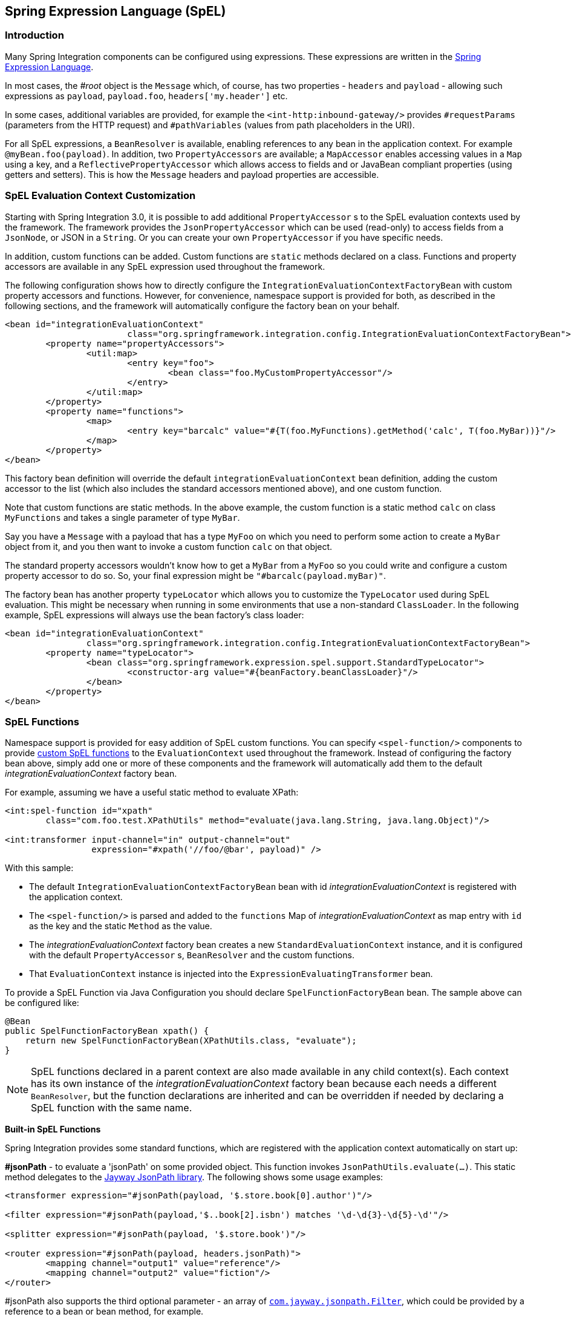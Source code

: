 [[spel]]
== Spring Expression Language (SpEL)

[[spel-intro]]
=== Introduction

Many Spring Integration components can be configured using expressions.
These expressions are written in the http://static.springsource.org/spring-framework/docs/current/spring-framework-reference/html/expressions.html[Spring Expression Language].

In most cases, the _#root_ object is the `Message` which, of course, has two properties - `headers` and `payload` - allowing such expressions as `payload`, `payload.foo`, `headers['my.header']` etc.

In some cases, additional variables are provided, for example the `<int-http:inbound-gateway/>` provides `#requestParams` (parameters from the HTTP request) and `#pathVariables` (values from path placeholders in the URI).

For all SpEL expressions, a `BeanResolver` is available, enabling references to any bean in the application context.
For example `@myBean.foo(payload)`.
In addition, two `PropertyAccessors` are available; a `MapAccessor` enables accessing values in a `Map` using a key, and a `ReflectivePropertyAccessor` which allows access to fields and or JavaBean compliant properties (using getters and setters).
This is how the `Message` headers and payload properties are accessible.

[[spel-customization]]
=== SpEL Evaluation Context Customization

Starting with Spring Integration 3.0, it is possible to add additional `PropertyAccessor` s to the SpEL evaluation contexts used by the framework.
The framework provides the `JsonPropertyAccessor` which can be used (read-only) to access fields from a `JsonNode`, or JSON in a `String`.
Or you can create your own `PropertyAccessor` if you have specific needs.

In addition, custom functions can be added.
Custom functions are `static` methods declared on a class.
Functions and property accessors are available in any SpEL expression used throughout the framework.

The following configuration shows how to directly configure the `IntegrationEvaluationContextFactoryBean` with custom property accessors and functions.
However, for convenience, namespace support is provided for both, as described in the following sections, and the framework will automatically configure the factory bean on your behalf.

[source,xml]
----
<bean id="integrationEvaluationContext"
			class="org.springframework.integration.config.IntegrationEvaluationContextFactoryBean">
	<property name="propertyAccessors">
		<util:map>
			<entry key="foo">
				<bean class="foo.MyCustomPropertyAccessor"/>
			</entry>
		</util:map>
	</property>
	<property name="functions">
		<map>
			<entry key="barcalc" value="#{T(foo.MyFunctions).getMethod('calc', T(foo.MyBar))}"/>
		</map>
	</property>
</bean>
----

This factory bean definition will override the default `integrationEvaluationContext` bean definition, adding the custom accessor to the list (which also includes the standard accessors mentioned above), and one custom function.

Note that custom functions are static methods.
In the above example, the custom function is a static method `calc` on class `MyFunctions` and takes a single parameter of type `MyBar`.

Say you have a `Message` with a payload that has a type `MyFoo` on which you need to perform some action to create a `MyBar` object from it, and you then want to invoke a custom function `calc` on that object.

The standard property accessors wouldn't know how to get a `MyBar` from a `MyFoo` so you could write and configure a custom property accessor to do so.
So, your final expression might be `"#barcalc(payload.myBar)"`.

The factory bean has another property `typeLocator` which allows you to customize the `TypeLocator` used during SpEL evaluation.
This might be necessary when running in some environments that use a non-standard `ClassLoader`.
In the following example, SpEL expressions will always use the bean factory's class loader:

[source,xml]
----
<bean id="integrationEvaluationContext"
		class="org.springframework.integration.config.IntegrationEvaluationContextFactoryBean">
	<property name="typeLocator">
		<bean class="org.springframework.expression.spel.support.StandardTypeLocator">
			<constructor-arg value="#{beanFactory.beanClassLoader}"/>
		</bean>
	</property>
</bean>
----

[[spel-functions]]
=== SpEL Functions

Namespace support is provided for easy addition of SpEL custom functions.
You can specify `<spel-function/>` components to provide http://static.springsource.org/spring-framework/docs/current/spring-framework-reference/html/expressions.html#expressions-ref-functions[custom SpEL functions] to the `EvaluationContext` used throughout the framework.
Instead of configuring the factory bean above, simply add one or more of these components and the framework will automatically add them to the default _integrationEvaluationContext_ factory bean.

For example, assuming we have a useful static method to evaluate XPath:

[source,xml]
----
<int:spel-function id="xpath"
	class="com.foo.test.XPathUtils" method="evaluate(java.lang.String, java.lang.Object)"/>

<int:transformer input-channel="in" output-channel="out"
		 expression="#xpath('//foo/@bar', payload)" />

----

With this sample:

* The default `IntegrationEvaluationContextFactoryBean` bean with id _integrationEvaluationContext_ is registered with the application context.

* The `<spel-function/>` is parsed and added to the `functions` Map of _integrationEvaluationContext_ as map entry with `id` as the key and the static `Method` as the value.

* The _integrationEvaluationContext_ factory bean creates a new `StandardEvaluationContext` instance, and it is configured with the default `PropertyAccessor` s, `BeanResolver` and the custom functions.

* That `EvaluationContext` instance is injected into the `ExpressionEvaluatingTransformer` bean.

To provide a SpEL Function via Java Configuration you should declare `SpelFunctionFactoryBean` bean.
The sample above can be configured like:

[source,java]
----
@Bean
public SpelFunctionFactoryBean xpath() {
    return new SpelFunctionFactoryBean(XPathUtils.class, "evaluate");
}
----

NOTE: SpEL functions declared in a parent context are also made available in any child context(s).
Each context has its own instance of the _integrationEvaluationContext_ factory bean because each needs a different `BeanResolver`, but the function declarations are inherited and can be overridden if needed by declaring a SpEL function with the same name.

*Built-in SpEL Functions*

Spring Integration provides some standard functions, which are registered with the application context automatically on start up:

*#jsonPath* - to evaluate a 'jsonPath' on some provided object.
This function invokes `JsonPathUtils.evaluate(...)`.
This static method delegates to the http://code.google.com/p/json-path[Jayway JsonPath library].
The following shows some usage examples:
[source,xml]
----
<transformer expression="#jsonPath(payload, '$.store.book[0].author')"/>

<filter expression="#jsonPath(payload,'$..book[2].isbn') matches '\d-\d{3}-\d{5}-\d'"/>

<splitter expression="#jsonPath(payload, '$.store.book')"/>

<router expression="#jsonPath(payload, headers.jsonPath)">
	<mapping channel="output1" value="reference"/>
	<mapping channel="output2" value="fiction"/>
</router>
----

#jsonPath also supports the third optional parameter - an array of https://github.com/jayway/JsonPath/blob/master/json-path/src/main/java/com/jayway/jsonpath/Filter.java[`com.jayway.jsonpath.Filter`], which could be provided by a reference to a bean or bean method, for example.

NOTE: Using this function requires the Jayway JsonPath library (json-path.jar) to be on the classpath; otherwise the _#jsonPath_ SpEL function won't be registered.

For more information regarding JSON see 'JSON Transformers' in <<transformer>>.


*#xpath* - to evaluate an 'xpath' on some provided object.
For more information regarding xml and xpath see <<xml>>.

[[spel-property-accessors]]
=== PropertyAccessors

Namespace support is provided for the easy addition of SpEL custom http://docs.spring.io/spring/docs/current/javadoc-api/org/springframework/expression/PropertyAccessor.html[`PropertyAccessor`] implementations.
You can specify the `<spel-property-accessors/>` component to provide a list of custom `PropertyAccessor` s to the `EvaluationContext` used throughout the framework.
Instead of configuring the factory bean above, simply add one or more of these components, and the framework will automatically add the accessors to the default _integrationEvaluationContext_ factory bean:

[source,xml]
----
<int:spel-property-accessors>
	<bean id="jsonPA" class="org.springframework.integration.json.JsonPropertyAccessor"/>
	<ref bean="fooPropertyAccessor"/>
</int:spel-property-accessors>

----

With this sample, two custom `PropertyAccessor` s will be injected to the `EvaluationContext` in the order that they are declared.

To provide `PropertyAccessor` s via Java Configuration you should declare `SpelPropertyAccessorRegistrar` bean with the `spelPropertyAccessorRegistrar` (the `IntegrationContextUtils.SPEL_PROPERTY_ACCESSOR_REGISTRAR_BEAN_NAME` constant) name.
The sample above can be configured like:

[source,java]
----
@Bean
public SpelPropertyAccessorRegistrar spelPropertyAccessorRegistrar() {
    return new SpelPropertyAccessorRegistrar(new JsonPropertyAccessor())
                    .add(fooPropertyAccessor());
}
----

NOTE: Custom `PropertyAccessor` s declared in a parent context are also made available in any child context(s).
They are placed at the end of result list (but before the default `org.springframework.context.expression.MapAccessor` and `o.s.expression.spel.support.ReflectivePropertyAccessor`).
If a `PropertyAccessor` with the same bean id is declared in a child context(s), it will override the parent accessor.
Beans declared within a `<spel-property-accessors/>` must have an 'id' attribute.
The final order of usage is: the accessors in the current context, in the order in which they are declared, followed by any from parent contexts, in order, followed by the `MapAccessor` and finally the `ReflectivePropertyAccessor`.
